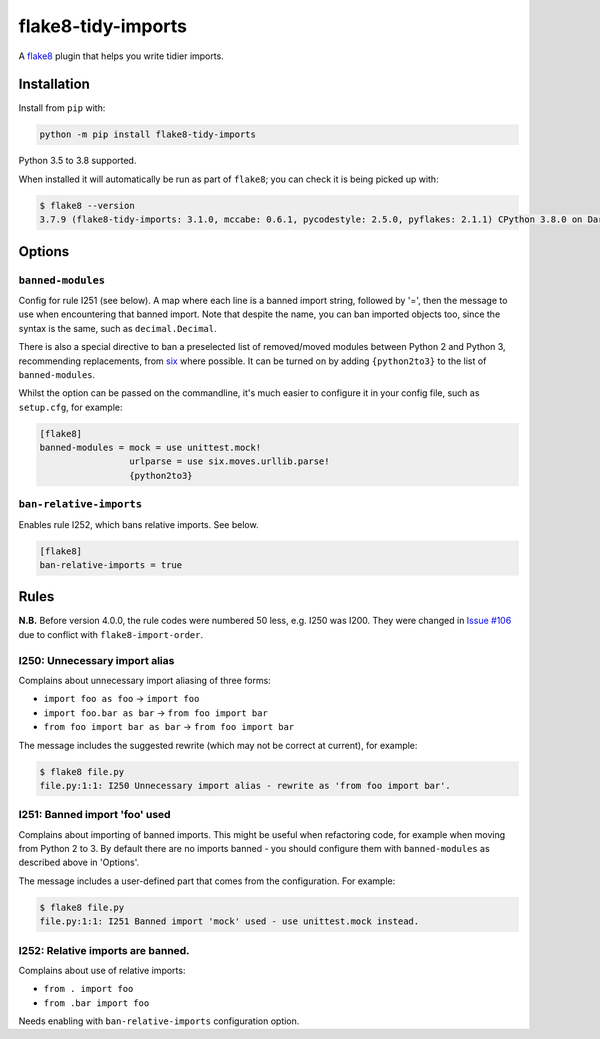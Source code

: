 ===================
flake8-tidy-imports
===================

.. image:: https://img.shields.io/pypi/v/flake8-tidy-imports.svg
        :target: https://pypi.python.org/pypi/flake8-tidy-imports

.. image:: https://img.shields.io/travis/adamchainz/flake8-tidy-imports.svg
        :target: https://travis-ci.org/adamchainz/flake8-tidy-imports

.. image:: https://img.shields.io/badge/code%20style-black-000000.svg
    :target: https://github.com/python/black

A `flake8 <https://flake8.readthedocs.io/en/latest/index.html>`_ plugin that
helps you write tidier imports.

Installation
------------

Install from ``pip`` with:

.. code-block:: sh

     python -m pip install flake8-tidy-imports

Python 3.5 to 3.8 supported.

When installed it will automatically be run as part of ``flake8``; you can
check it is being picked up with:

.. code-block:: sh

    $ flake8 --version
    3.7.9 (flake8-tidy-imports: 3.1.0, mccabe: 0.6.1, pycodestyle: 2.5.0, pyflakes: 2.1.1) CPython 3.8.0 on Darwin

Options
-------

``banned-modules``
~~~~~~~~~~~~~~~~~~

Config for rule I251 (see below). A map where each line is a banned import
string, followed by '=', then the message to use when encountering that banned
import. Note that despite the name, you can ban imported objects too, since the
syntax is the same, such as ``decimal.Decimal``.

There is also a special directive to ban a preselected list of removed/moved
modules between Python 2 and Python 3, recommending replacements, from `six
<https://pythonhosted.org/six/>`_ where possible. It can be turned on by adding
``{python2to3}`` to the list of ``banned-modules``.

Whilst the option can be passed on the commandline, it's much easier to
configure it in your config file, such as ``setup.cfg``, for example:

.. code-block:: ini

    [flake8]
    banned-modules = mock = use unittest.mock!
                     urlparse = use six.moves.urllib.parse!
                     {python2to3}

``ban-relative-imports``
~~~~~~~~~~~~~~~~~~~~~~~~

Enables rule I252, which bans relative imports. See below.

.. code-block:: ini

    [flake8]
    ban-relative-imports = true


Rules
-----

**N.B.** Before version 4.0.0, the rule codes were numbered 50 less, e.g. I250
was I200. They were changed in `Issue #106
<https://github.com/adamchainz/flake8-tidy-imports/issues/106>`__ due to
conflict with ``flake8-import-order``.

I250: Unnecessary import alias
~~~~~~~~~~~~~~~~~~~~~~~~~~~~~~

Complains about unnecessary import aliasing of three forms:

* ``import foo as foo`` -> ``import foo``
* ``import foo.bar as bar`` -> ``from foo import bar``
* ``from foo import bar as bar`` -> ``from foo import bar``

The message includes the suggested rewrite (which may not be correct at
current), for example:

.. code-block:: sh

    $ flake8 file.py
    file.py:1:1: I250 Unnecessary import alias - rewrite as 'from foo import bar'.

I251: Banned import 'foo' used
~~~~~~~~~~~~~~~~~~~~~~~~~~~~~~

Complains about importing of banned imports. This might be useful when
refactoring code, for example when moving from Python 2 to 3. By default there
are no imports banned - you should configure them with ``banned-modules`` as
described above in 'Options'.

The message includes a user-defined part that comes from the configuration. For
example:

.. code-block:: sh

    $ flake8 file.py
    file.py:1:1: I251 Banned import 'mock' used - use unittest.mock instead.

I252: Relative imports are banned.
~~~~~~~~~~~~~~~~~~~~~~~~~~~~~~~~~~

Complains about use of relative imports:

* ``from . import foo``
* ``from .bar import foo``

Needs enabling with ``ban-relative-imports`` configuration option.
